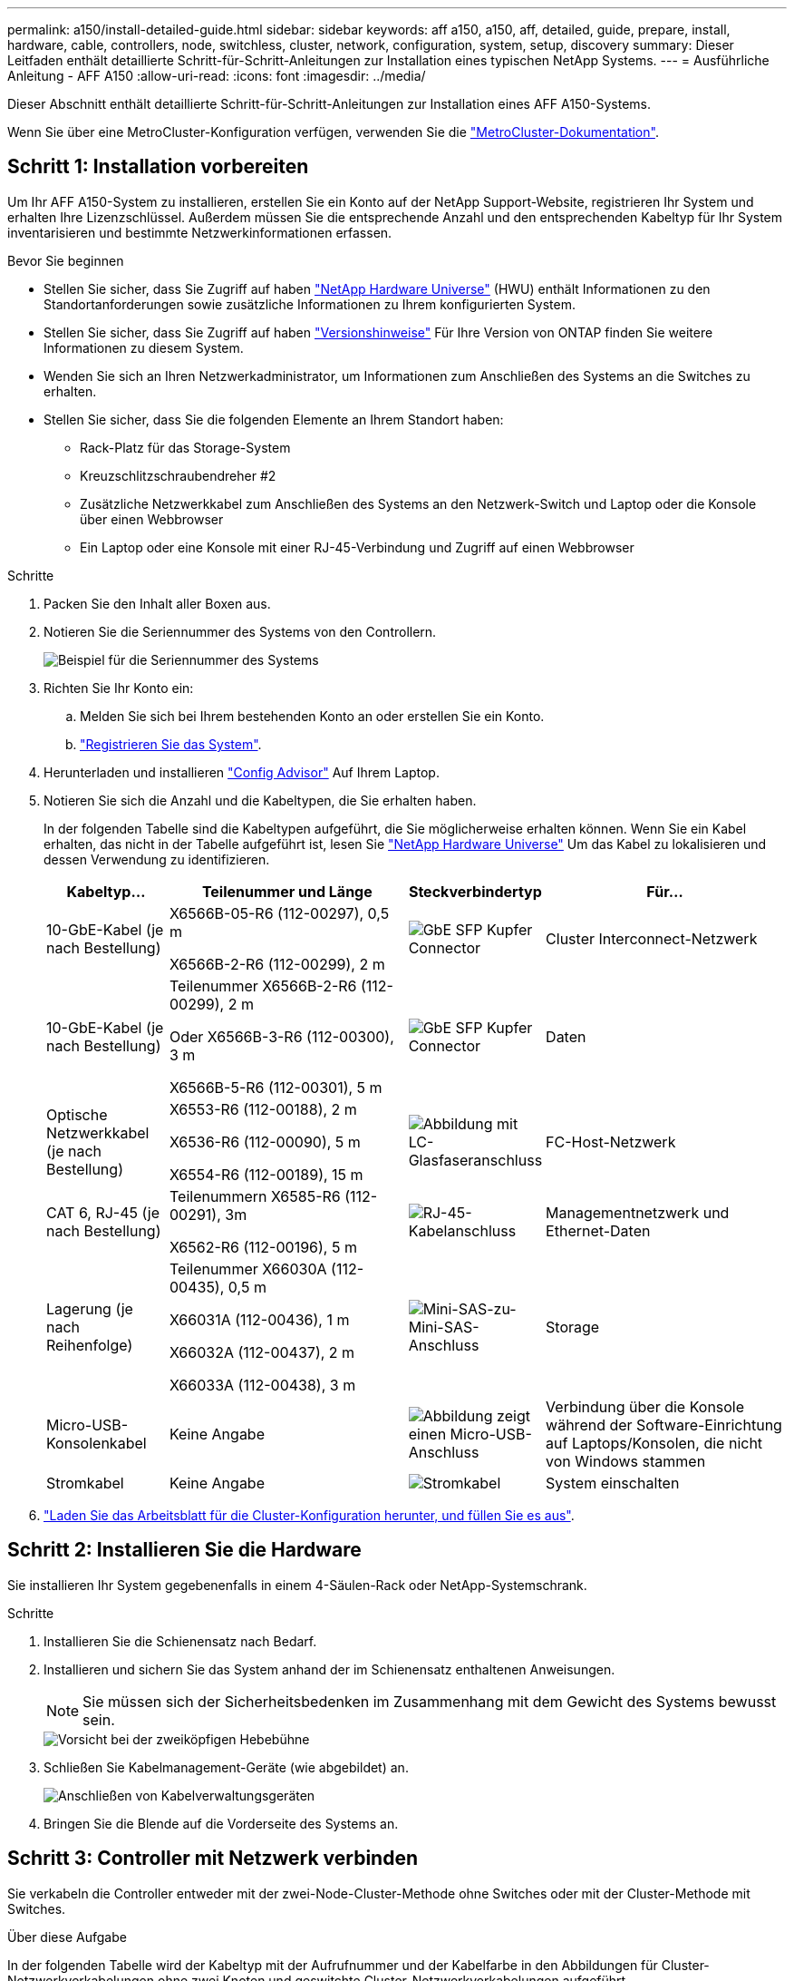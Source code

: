 ---
permalink: a150/install-detailed-guide.html 
sidebar: sidebar 
keywords: aff a150, a150, aff, detailed, guide, prepare, install, hardware, cable, controllers, node, switchless, cluster, network, configuration, system, setup, discovery 
summary: Dieser Leitfaden enthält detaillierte Schritt-für-Schritt-Anleitungen zur Installation eines typischen NetApp Systems. 
---
= Ausführliche Anleitung - AFF A150
:allow-uri-read: 
:icons: font
:imagesdir: ../media/


[role="lead"]
Dieser Abschnitt enthält detaillierte Schritt-für-Schritt-Anleitungen zur Installation eines AFF A150-Systems.

Wenn Sie über eine MetroCluster-Konfiguration verfügen, verwenden Sie die https://docs.netapp.com/us-en/ontap-metrocluster/index.html["MetroCluster-Dokumentation"^].



== Schritt 1: Installation vorbereiten

Um Ihr AFF A150-System zu installieren, erstellen Sie ein Konto auf der NetApp Support-Website, registrieren Ihr System und erhalten Ihre Lizenzschlüssel. Außerdem müssen Sie die entsprechende Anzahl und den entsprechenden Kabeltyp für Ihr System inventarisieren und bestimmte Netzwerkinformationen erfassen.

.Bevor Sie beginnen
* Stellen Sie sicher, dass Sie Zugriff auf haben link:https://hwu.netapp.com["NetApp Hardware Universe"^] (HWU) enthält Informationen zu den Standortanforderungen sowie zusätzliche Informationen zu Ihrem konfigurierten System.
* Stellen Sie sicher, dass Sie Zugriff auf haben link:http://mysupport.netapp.com/documentation/productlibrary/index.html?productID=62286["Versionshinweise"^] Für Ihre Version von ONTAP finden Sie weitere Informationen zu diesem System.
* Wenden Sie sich an Ihren Netzwerkadministrator, um Informationen zum Anschließen des Systems an die Switches zu erhalten.
* Stellen Sie sicher, dass Sie die folgenden Elemente an Ihrem Standort haben:
+
** Rack-Platz für das Storage-System
** Kreuzschlitzschraubendreher #2
** Zusätzliche Netzwerkkabel zum Anschließen des Systems an den Netzwerk-Switch und Laptop oder die Konsole über einen Webbrowser
** Ein Laptop oder eine Konsole mit einer RJ-45-Verbindung und Zugriff auf einen Webbrowser




.Schritte
. Packen Sie den Inhalt aller Boxen aus.
. Notieren Sie die Seriennummer des Systems von den Controllern.
+
image::../media/drw_ssn_label.png[Beispiel für die Seriennummer des Systems, die den Standort der Nummer anzeigt]

. Richten Sie Ihr Konto ein:
+
.. Melden Sie sich bei Ihrem bestehenden Konto an oder erstellen Sie ein Konto.
.. https://mysupport.netapp.com/eservice/registerSNoAction.do?moduleName=RegisterMyProduct["Registrieren Sie das System"].


. Herunterladen und installieren https://mysupport.netapp.com/site/tools/tool-eula/activeiq-configadvisor["Config Advisor"] Auf Ihrem Laptop.
. Notieren Sie sich die Anzahl und die Kabeltypen, die Sie erhalten haben.
+
In der folgenden Tabelle sind die Kabeltypen aufgeführt, die Sie möglicherweise erhalten können. Wenn Sie ein Kabel erhalten, das nicht in der Tabelle aufgeführt ist, lesen Sie https://hwu.netapp.com["NetApp Hardware Universe"] Um das Kabel zu lokalisieren und dessen Verwendung zu identifizieren.

+
[cols="1,2,1,2"]
|===
| Kabeltyp... | Teilenummer und Länge | Steckverbindertyp | Für... 


 a| 
10-GbE-Kabel (je nach Bestellung)
 a| 
X6566B-05-R6 (112-00297), 0,5 m

X6566B-2-R6 (112-00299), 2 m
 a| 
image:../media/oie_cable_sfp_gbe_copper.png["GbE SFP Kupfer Connector"]
 a| 
Cluster Interconnect-Netzwerk



 a| 
10-GbE-Kabel (je nach Bestellung)
 a| 
Teilenummer X6566B-2-R6 (112-00299), 2 m

Oder X6566B-3-R6 (112-00300), 3 m

X6566B-5-R6 (112-00301), 5 m
 a| 
image:../media/oie_cable_sfp_gbe_copper.png["GbE SFP Kupfer Connector"]
 a| 
Daten



 a| 
Optische Netzwerkkabel (je nach Bestellung)
 a| 
X6553-R6 (112-00188), 2 m

X6536-R6 (112-00090), 5 m

X6554-R6 (112-00189), 15 m
 a| 
image:../media/oie_cable_fiber_lc_connector.png["Abbildung mit LC-Glasfaseranschluss"]
 a| 
FC-Host-Netzwerk



 a| 
CAT 6, RJ-45 (je nach Bestellung)
 a| 
Teilenummern X6585-R6 (112-00291), 3m

X6562-R6 (112-00196), 5 m
 a| 
image:../media/oie_cable_rj45.png["RJ-45-Kabelanschluss"]
 a| 
Managementnetzwerk und Ethernet-Daten



 a| 
Lagerung (je nach Reihenfolge)
 a| 
Teilenummer X66030A (112-00435), 0,5 m

X66031A (112-00436), 1 m

X66032A (112-00437), 2 m

X66033A (112-00438), 3 m
 a| 
image:../media/oie_cable_mini_sas_hd_to_mini_sas_hd.png["Mini-SAS-zu-Mini-SAS-Anschluss"]
 a| 
Storage



 a| 
Micro-USB-Konsolenkabel
 a| 
Keine Angabe
 a| 
image:../media/oie_cable_micro_usb.png["Abbildung zeigt einen Micro-USB-Anschluss"]
 a| 
Verbindung über die Konsole während der Software-Einrichtung auf Laptops/Konsolen, die nicht von Windows stammen



 a| 
Stromkabel
 a| 
Keine Angabe
 a| 
image:../media/oie_cable_power.png["Stromkabel"]
 a| 
System einschalten

|===
. https://library.netapp.com/ecm/ecm_download_file/ECMLP2839002["Laden Sie das Arbeitsblatt für die Cluster-Konfiguration herunter, und füllen Sie es aus"].




== Schritt 2: Installieren Sie die Hardware

Sie installieren Ihr System gegebenenfalls in einem 4-Säulen-Rack oder NetApp-Systemschrank.

.Schritte
. Installieren Sie die Schienensatz nach Bedarf.
. Installieren und sichern Sie das System anhand der im Schienensatz enthaltenen Anweisungen.
+

NOTE: Sie müssen sich der Sicherheitsbedenken im Zusammenhang mit dem Gewicht des Systems bewusst sein.

+
image::../media/drw_oie_fas2700_weight_caution.png[Vorsicht bei der zweiköpfigen Hebebühne]

. Schließen Sie Kabelmanagement-Geräte (wie abgebildet) an.
+
image::../media/drw_cable_management_arm_install.png[Anschließen von Kabelverwaltungsgeräten]

. Bringen Sie die Blende auf die Vorderseite des Systems an.




== Schritt 3: Controller mit Netzwerk verbinden

Sie verkabeln die Controller entweder mit der zwei-Node-Cluster-Methode ohne Switches oder mit der Cluster-Methode mit Switches.

.Über diese Aufgabe
In der folgenden Tabelle wird der Kabeltyp mit der Aufrufnummer und der Kabelfarbe in den Abbildungen für Cluster-Netzwerkverkabelungen ohne zwei Knoten und geswitchte Cluster-Netzwerkverkabelungen aufgeführt.

[cols="20%,80%"]
|===
| Verkabelung | Verbindungstyp 


 a| 
image::../media/oie_legend_icon_1_lg.svg[oie-Legende-Symbol 1 lg]
 a| 
Cluster Interconnect



 a| 
image::../media/oie_legend_icon_2_o.svg[oie-Legendensymbol 2 o]
 a| 
Controller zum Hosten von Datennetzwerk-Switches



 a| 
image::../media/oie_legend_icon_3_lp.svg[oie Legend Icon 3 lp]
 a| 
Controller für den Management-Netzwerk-Switch

|===
[role="tabbed-block"]
====
.Option 1: Cluster mit zwei Nodes ohne Switches
--
Verkabeln Sie Ihr 2-Node-Cluster ohne Switches.

.Über diese Aufgabe
Prüfen Sie unbedingt den Abbildungspfeil, um die richtige Ausrichtung des Kabelanschlusses zu prüfen.

image::../media/oie_cable_pull_tab_down.png[Kabelanschluss mit Zuglasche unten]


NOTE: Wenn Sie den Anschluss einsetzen, sollten Sie das Gefühl haben, dass er einrasten kann. Wenn Sie nicht das Gefühl haben, dass er klickt, entfernen Sie ihn, drehen Sie ihn um und versuchen Sie es erneut.

.Schritte
. Verkabeln Sie die Cluster Interconnect Ports e0a mit e0a und e0b mit e0b mit dem Cluster Interconnect-Kabel.
 +
image:../media/drw_c190_u_tnsc_clust_cbling.png["Cluster-Interconnect-Verkabelung"]
. Die Controller entweder mit einem UTA2-Datennetzwerk oder einem Ethernet-Netzwerk verkabeln:
+
UTA2-Datennetzwerkkonfigurationen:: Verwenden Sie einen der folgenden Kabeltypen, um die UTA2-Daten-Ports mit dem Host-Netzwerk zu verkabeln.
+
--
** Verwenden Sie für einen FC-Host 0c und 0d *oder* 0e und 0f.
** Verwenden Sie für ein 10GbE-System e0c und e0d *oder* e0e und e0f.
+
image:../media/drw_c190_u_fc_10gbe_cbling.png["Abbildung, die die Anschlüsse des Datenanschlusses wie im umgebenden Text beschrieben zeigt"]

+
Sie können ein Port-Paar als CNA und ein Port-Paar als FC verbinden, oder Sie können beide Port-Paare als CNA oder beide Port-Paare als FC verbinden.



--
Ethernet-Netzwerkkonfigurationen:: Verwenden Sie das Cat 6 RJ45-Kabel, um die e0c- über e0f-Ports mit Ihrem Hostnetzwerk zu verkabeln. In der folgenden Abbildung.
+
--
image:../media/drw_c190_e_rj45_cbling.png["Host-Netzwerkverkabelung"]

--


. Verkabeln Sie die E0M-Ports mit den Management-Netzwerk-Switches mit den RJ45-Kabeln.
+
image:../media/drw_c190_u_mgmt_cbling.png["Verkabelung des Management-Ports"]




IMPORTANT: Schließen Sie die Stromkabel AN dieser Stelle NICHT an.

--
.Option 2: Cluster mit Switch
--
Verkabeln Sie Ihren Switched Cluster.

.Über diese Aufgabe
Prüfen Sie unbedingt den Abbildungspfeil, um die richtige Ausrichtung des Kabelanschlusses zu prüfen.

image::../media/oie_cable_pull_tab_down.png[Kabelanschluss mit Zuglasche unten]


NOTE: Wenn Sie den Anschluss einsetzen, sollten Sie das Gefühl haben, dass er einrasten kann. Wenn Sie nicht das Gefühl haben, dass er klickt, entfernen Sie ihn, drehen Sie ihn um und versuchen Sie es erneut.

.Schritte
. Verkabeln Sie bei jedem Controller-Modul e0a und e0b mit dem Cluster Interconnect-Kabel der Cluster Interconnect-Switches.
+
image:../media/drw_c190_u_switched_clust_cbling.png["ClusterInterconnect-Verkabelung"]

. Die UTA2-Datennetzwerkports oder die ethernet-Datennetzwerkports können zum Verbinden der Controller mit Ihrem Host-Netzwerk verwendet werden:
+
UTA2-Datennetzwerkkonfigurationen:: Verwenden Sie einen der folgenden Kabeltypen, um die UTA2-Daten-Ports mit dem Host-Netzwerk zu verkabeln.
+
--
** Verwenden Sie für einen FC-Host 0c und 0d **oder** 0e und 0f.
** Verwenden Sie für ein 10GbE-System e0c und e0d **oder** e0e und e0f.
+
image:../media/drw_c190_u_fc_10gbe_cbling.png["Abbildung, die die Anschlüsse des Datenanschlusses wie im umgebenden Text beschrieben zeigt"]

+
Sie können ein Port-Paar als CNA und ein Port-Paar als FC verbinden, oder Sie können beide Port-Paare als CNA oder beide Port-Paare als FC verbinden.



--
Ethernet-Netzwerkkonfigurationen:: Verwenden Sie das Cat 6 RJ45-Kabel, um die e0c- über e0f-Ports mit Ihrem Hostnetzwerk zu verkabeln.
+
--
image:../media/drw_c190_e_rj45_cbling.png["Host-Netzwerkverkabelung"]

--


. Verkabeln Sie die E0M-Ports mit den Management-Netzwerk-Switches mit den RJ45-Kabeln.
+
image:../media/drw_c190_u_mgmt_cbling.png["Verkabelung des Management-Ports"]




IMPORTANT: Schließen Sie die Stromkabel AN dieser Stelle NICHT an.

--
====


== Schritt 4: Controller mit Laufwerk-Shelfs verkabeln

Verkabeln Sie die Controller mit den Shelfs mithilfe der integrierten Storage Ports. NetApp empfiehlt MP-HA-Verkabelung für Systeme mit externem Storage.

.Über diese Aufgabe
* Wenn Sie ein SAS-Bandlaufwerk haben, können Sie Single-Path-Verkabelung verwenden. Wenn Sie keine externen Shelfs haben, ist die MP-HA-Verkabelung zu internen Laufwerken optional (nicht abgebildet), wenn die SAS-Kabel zusammen mit dem System bestellt werden.
* Sie müssen die Shelf-Verbindungen verkabeln und dann beide Controller mit den Laufwerk-Shelfs verkabeln.
* Prüfen Sie unbedingt den Abbildungspfeil, um die richtige Ausrichtung des Kabelanschlusses zu prüfen.
+
image::../media/oie_cable_pull_tab_down.png[Kabelanschluss mit Zuglasche unten]



.Schritte
. Verkabeln Sie das HA-Paar mit externen Festplatten-Shelfs.
+
Das folgende Beispiel zeigt die Verkabelung für DS224C Laufwerk-Shelfs. Die Verkabelung ist ähnlich mit anderen unterstützten Laufwerk-Shelfs.

+
image::../media/drw_a150_ha_storage_cabling_IEOPS-1032.svg[drw a150 HA-Speicherverkabelung IEOPS 1032]

. Verkabeln Sie die Shelf-zu-Shelf-Ports.
+
** Port 3 auf IOM A zu Port 1 auf dem IOM A auf dem Shelf direkt unten.
** Port 3 auf IOM B zu Port 1 auf dem IOM B auf dem Shelf direkt unten.
+
image:../media/oie_cable_mini_sas_hd_to_mini_sas_hd.png["Mini-SAS-zu-Mini-SAS-Anschluss"]     Kabel Mini-SAS HD auf Mini-SAS HD



. Verbinden Sie jeden Node mit IOM A im Stack.
+
** Controller 1 Port 0b zu IOM A-Port 3 am letzten Laufwerk-Shelf im Stack.
** Controller 2 Port 0a zu IOM A-Port 1 am ersten Festplatten-Shelf im Stack.
+
image:../media/oie_cable_mini_sas_hd_to_mini_sas_hd.png["Mini-SAS-zu-Mini-SAS-Anschluss"]     Kabel Mini-SAS HD auf Mini-SAS HD



. Verbinden Sie jeden Node mit IOM B im Stack
+
** Controller 1 Port 0a zu IOM B-Port 1 am ersten Festplatten-Shelf im Stack.
** Controller 2 Port 0b zu IOM B-Port 3 auf dem letzten Laufwerk-Shelf im Stack.
image:../media/oie_cable_mini_sas_hd_to_mini_sas_hd.png["Mini-SAS-zu-Mini-SAS-Anschluss"]     Kabel Mini-SAS HD auf Mini-SAS HD




Weitere Informationen zur Verkabelung finden Sie unter https://docs.netapp.com/us-en/ontap-systems/sas3/install-new-system.html["Einbau- und Kabelregale für eine neue Systeminstallation - Regale mit IOM12/IOM12B-Modulen"^].



== Schritt 5: System-Setup abschließen

Die Einrichtung und Konfiguration des Systems kann mithilfe der Cluster-Erkennung nur mit einer Verbindung zum Switch und Laptop abgeschlossen werden. Sie können auch direkt eine Verbindung zu einem Controller im System herstellen und dann eine Verbindung zum Management Switch herstellen.

[role="tabbed-block"]
====
.Option 1: Wenn die Netzwerkerkennung aktiviert ist
--
Wenn die Netzwerkerkennung auf Ihrem Laptop aktiviert ist, können Sie das System mit der automatischen Cluster-Erkennung einrichten und konfigurieren.

.Schritte
. Mithilfe der folgenden Animation können Sie eine oder mehrere Laufwerk-Shelf-IDs festlegen
+
.Animation: Legen Sie die Festplatten-Shelf-IDs fest
video::c600f366-4d30-481a-89d9-ab1b0066589b[panopto]
. Schließen Sie die Stromkabel an die Controller-Netzteile an, und schließen Sie sie dann an Stromquellen auf verschiedenen Stromkreisen an.
. Schalten Sie die Netzschalter an beide Knoten ein.
+
image::../media/drw_turn_on_power_switches_to_psus.png[Einschalten der Stromversorgung]

+

NOTE: Das erste Booten kann bis zu acht Minuten dauern.

. Stellen Sie sicher, dass die Netzwerkerkennung auf Ihrem Laptop aktiviert ist.
+
Weitere Informationen finden Sie in der Online-Hilfe Ihres Notebooks.

. Schließen Sie Ihren Laptop an den Management-Switch an.
+
image::../media/dwr_laptop_to_switch_only.svg[dwr-Laptop nur zum Umschalten]

. Wählen Sie ein ONTAP-Symbol aus, um es zu ermitteln:
+
image::../media/drw_autodiscovery_controler_select.png[Wählen Sie ein ONTAP-Symbol aus]

+
.. Öffnen Sie Den Datei-Explorer.
.. Klicken Sie im linken Bereich auf Netzwerk.
.. Mit der rechten Maustaste klicken und Aktualisieren auswählen.
.. Doppelklicken Sie auf das ONTAP-Symbol, und akzeptieren Sie alle auf dem Bildschirm angezeigten Zertifikate.
+

NOTE: XXXXX ist die Seriennummer des Systems für den Ziel-Node.

+
System Manager wird geöffnet.



. Konfigurieren Sie das System anhand der Daten, die Sie im erfasst haben https://library.netapp.com/ecm/ecm_download_file/ECMLP2862613["ONTAP Konfigurationsleitfaden"].
. Richten Sie Ihr Konto ein und laden Sie Active IQ Config Advisor herunter:
+
.. Melden Sie sich bei Ihrem an https://mysupport.netapp.com/site/user/registration["Vorhandenes Konto oder Erstellen und Konto"].
.. https://mysupport.netapp.com/site/systems/register["Registrieren"] Ihrem System.
.. Download https://mysupport.netapp.com/site/tools["Active IQ Config Advisor"].


. Überprüfen Sie den Systemzustand Ihres Systems, indem Sie Config Advisor ausführen.
. Wechseln Sie nach Abschluss der Erstkonfiguration mit dem https://docs.netapp.com/us-en/ontap-family/["ONTAP-Dokumentation"] Site für Informationen zur Konfiguration zusätzlicher Funktionen in ONTAP.


--
.Option 2: Wenn die Netzwerkerkennung nicht aktiviert ist
--
Wenn die Netzwerkerkennung auf Ihrem Laptop nicht aktiviert ist, müssen Sie die Konfiguration und das Setup mit dieser Aufgabe abschließen.

.Schritte
. Verkabeln und konfigurieren Sie Ihren Laptop oder Ihre Konsole.
+
.. Stellen Sie den Konsolenport des Laptops oder der Konsole auf 115,200 Baud mit N-8-1 ein.
+
Anweisungen zum Konfigurieren des Konsolenports finden Sie in der Online-Hilfe Ihres Laptops oder der Konsole.

.. Schließen Sie das Konsolenkabel an den Laptop oder die Konsole an, und schließen Sie den Konsolenport am Controller mithilfe des im Lieferumfang des Systems verwendeten Konsolenkabels an.
+
image::../media/drw_console_connect_fas2700_affa200.png[Es wird eine Verbindung zum Konsolenport hergestellt]

.. Verbinden Sie den Laptop oder die Konsole mit dem Switch im Management-Subnetz.
+
image::../media/drw_client_to_mgmt_subnet_fas2700_affa220.png[Verbindung mit dem Management-Subnetz wird hergestellt]

.. Weisen Sie dem Laptop oder der Konsole eine TCP/IP-Adresse zu. Verwenden Sie dabei eine Adresse, die sich im Management-Subnetz befindet.


. Mithilfe der folgenden Animation können Sie eine oder mehrere Laufwerk-Shelf-IDs festlegen:
+
.Animation: Legen Sie die Festplatten-Shelf-IDs fest
video::c600f366-4d30-481a-89d9-ab1b0066589b[panopto]
. Schließen Sie die Stromkabel an die Controller-Netzteile an, und schließen Sie sie dann an Stromquellen auf verschiedenen Stromkreisen an.
. Schalten Sie die Netzschalter an beide Knoten ein.
+
image::../media/drw_turn_on_power_switches_to_psus.png[Einschalten der Stromversorgung]

+

NOTE: Das erste Booten kann bis zu acht Minuten dauern.

. Weisen Sie einem der Nodes eine erste Node-Management-IP-Adresse zu.
+
[cols="1-3"]
|===
| Wenn das Managementnetzwerk DHCP enthält... | Dann... 


 a| 
Konfiguriert
 a| 
Notieren Sie die IP-Adresse, die den neuen Controllern zugewiesen ist.



 a| 
Nicht konfiguriert
 a| 
.. Öffnen Sie eine Konsolensitzung mit PuTTY, einem Terminalserver oder dem entsprechenden Betrag für Ihre Umgebung.
+

NOTE: Überprüfen Sie die Online-Hilfe Ihres Laptops oder Ihrer Konsole, wenn Sie nicht wissen, wie PuTTY konfiguriert werden soll.

.. Geben Sie die Management-IP-Adresse ein, wenn Sie dazu aufgefordert werden.


|===
. Konfigurieren Sie das Cluster mithilfe von System Manager auf Ihrem Laptop oder der Konsole.
+
.. Rufen Sie die Node-Management-IP-Adresse im Browser auf.
+

NOTE: Das Format für die Adresse ist +https://x.x.x.x.+

.. Konfigurieren Sie das System anhand der Daten, die Sie im erfasst haben https://library.netapp.com/ecm/ecm_download_file/ECMLP2862613["ONTAP Konfigurationsleitfaden"].


. Richten Sie Ihr Konto ein und laden Sie Active IQ Config Advisor herunter:
+
.. Melden Sie sich bei Ihrem an https://mysupport.netapp.com/site/user/registration["Vorhandenes Konto oder Erstellen und Konto"].
.. https://mysupport.netapp.com/site/systems/register["Registrieren"] Ihrem System.
.. Download https://mysupport.netapp.com/site/tools["Active IQ Config Advisor"].


. Überprüfen Sie den Systemzustand Ihres Systems, indem Sie Config Advisor ausführen.
. Wechseln Sie nach Abschluss der Erstkonfiguration mit dem https://docs.netapp.com/us-en/ontap-family/["ONTAP-Dokumentation"] Site für Informationen zur Konfiguration zusätzlicher Funktionen in ONTAP.


--
====